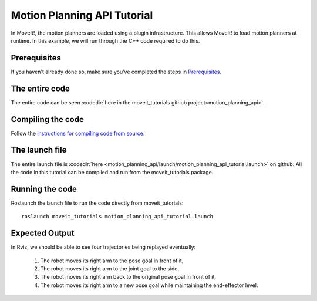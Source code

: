 Motion Planning API Tutorial
==================================

In MoveIt!, the motion planners are loaded using a plugin infrastructure. This
allows MoveIt! to load motion planners at runtime. In this example, we will
run through the C++ code required to do this.

Prerequisites
^^^^^^^^^^^^^
If you haven't already done so, make sure you've completed the steps in `Prerequisites
<../prerequisites/prerequisites.html>`_.

.. tutorial-formatter:: ./src/motion_planning_api_tutorial.cpp

The entire code
^^^^^^^^^^^^^^^
The entire code can be seen :codedir:`here in the moveit_tutorials github project<motion_planning_api>`.

Compiling the code
^^^^^^^^^^^^^^^^^^
Follow the `instructions for compiling code from source <http://moveit.ros.org/install/source/>`_.

The launch file
^^^^^^^^^^^^^^^
The entire launch file is :codedir:`here <motion_planning_api/launch/motion_planning_api_tutorial.launch>` on github. All the code in this tutorial can be compiled and run from the moveit_tutorials package.

Running the code
^^^^^^^^^^^^^^^^

Roslaunch the launch file to run the code directly from moveit_tutorials::

 roslaunch moveit_tutorials motion_planning_api_tutorial.launch

Expected Output
^^^^^^^^^^^^^^^

In Rviz, we should be able to see four trajectories being replayed eventually:

 1. The robot moves its right arm to the pose goal in front of it,
    |A|

 2. The robot moves its right arm to the joint goal to the side,
 3. The robot moves its right arm back to the original pose goal in front of it,
 4. The robot moves its right arm to a new pose goal while maintaining the end-effector level.
    |B|

.. |A| image:: motion_planning_api_tutorial_robot_move_arm_front.png
.. |B| image:: motion_planning_api_tutorial_robot_move_right.png
